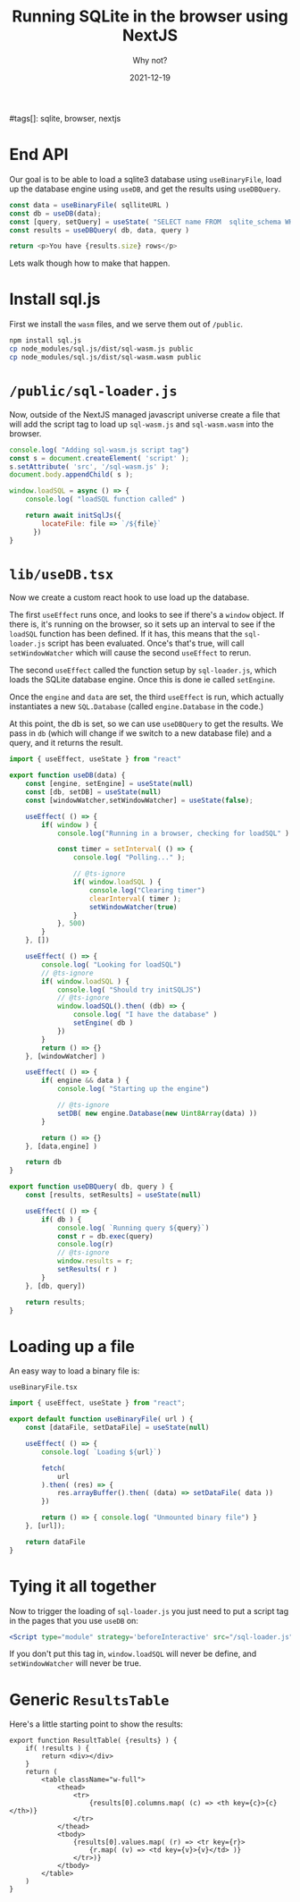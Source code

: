#+title: Running SQLite in the browser using NextJS
#+subtitle: Why not?
#tags[]: sqlite, browser, nextjs
#+date: 2021-12-19

* End API

Our goal is to be able to load a sqlite3 database using =useBinaryFile=,
load up the database engine using =useDB=, and get the results using
=useDBQuery=.

#+begin_src typescript
  const data = useBinaryFile( sqlliteURL )
  const db = useDB(data);
  const [query, setQuery] = useState( "SELECT name FROM  sqlite_schema WHERE type ='table' AND name NOT LIKE 'sqlite_%';" )
  const results = useDBQuery( db, data, query )

  return <p>You have {results.size} rows</p>
#+end_src

Lets walk though how to make that happen.

* Install sql.js

First we install the =wasm= files, and we serve them out of =/public=.

#+begin_src bash
  npm install sql.js
  cp node_modules/sql.js/dist/sql-wasm.js public
  cp node_modules/sql.js/dist/sql-wasm.wasm public
#+end_src

* =/public/sql-loader.js=

Now, outside of the NextJS managed javascript universe create a file
that will add the script tag to load up =sql-wasm.js= and =sql-wasm.wasm=
into the browser.

#+begin_src javascript
  console.log( "Adding sql-wasm.js script tag")
  const s = document.createElement( 'script' );
  s.setAttribute( 'src', '/sql-wasm.js' );
  document.body.appendChild( s );

  window.loadSQL = async () => {
      console.log( "loadSQL function called" )

      return await initSqlJs({
          locateFile: file => `/${file}`
        })
  }
#+end_src

* =lib/useDB.tsx=

Now we create a custom react hook to use load up the database.

The first =useEffect= runs once, and looks to see if there's a =window=
object.  If there is, it's running on the browser, so it sets up an
interval to see if the =loadSQL= function has been defined.  If it has,
this means that the =sql-loader.js= script has been evaluated.  Once's
that's true, will call =setWindowWatcher= which will cause the second
=useEffect= to rerun.

The second =useEffect= called the function setup by =sql-loader.js=, which
loads the SQLite database engine.  Once this is done ie called
=setEngine=.

Once the =engine= and =data= are set, the third =useEffect= is run, which
actually instantiates a new =SQL.Database= (called =engine.Database= in
the code.)

At this point, the db is set, so we can use =useDBQuery= to get the
results.  We pass in =db= (which will change if we switch to a new
database file) and a query, and it returns the result.

#+begin_src typescript
  import { useEffect, useState } from "react"

  export function useDB(data) {
      const [engine, setEngine] = useState(null)
      const [db, setDB] = useState(null)
      const [windowWatcher,setWindowWatcher] = useState(false);

      useEffect( () => {
          if( window ) {
              console.log("Running in a browser, checking for loadSQL" )
        
              const timer = setInterval( () => {
                  console.log( "Polling..." );

                  // @ts-ignore
                  if( window.loadSQL ) {
                      console.log("Clearing timer")
                      clearInterval( timer );
                      setWindowWatcher(true)
                  }
              }, 500)
          }
      }, [])

      useEffect( () => {
          console.log( "Looking for loadSQL")
          // @ts-ignore
          if( window.loadSQL ) {
              console.log( "Should try initSQLJS")
              // @ts-ignore
              window.loadSQL().then( (db) => {
                  console.log( "I have the database" )
                  setEngine( db )
              })
          }
          return () => {}
      }, [windowWatcher] )
    
      useEffect( () => {
          if( engine && data ) {
              console.log( "Starting up the engine")

              // @ts-ignore
              setDB( new engine.Database(new Uint8Array(data) ))
          }

          return () => {}
      }, [data,engine] )

      return db
  }

  export function useDBQuery( db, query ) {
      const [results, setResults] = useState(null)

      useEffect( () => {
          if( db ) {
              console.log( `Running query ${query}`)
              const r = db.exec(query)
              console.log(r)
              // @ts-ignore
              window.results = r;
              setResults( r )
          }
      }, [db, query])

      return results;
  }
#+end_src

* Loading up a file

An easy way to load a binary file is:

=useBinaryFile.tsx=
#+begin_src javascript
  import { useEffect, useState } from "react";

  export default function useBinaryFile( url ) {
      const [dataFile, setDataFile] = useState(null)

      useEffect( () => {
          console.log( `Loading ${url}`)

          fetch(
              url
          ).then( (res) => {
              res.arrayBuffer().then( (data) => setDataFile( data ))
          })

          return () => { console.log( "Unmounted binary file") }
      }, [url]);

      return dataFile
  }
#+end_src

* Tying it all together

Now to trigger the loading of =sql-loader.js= you just need to put a
script tag in the pages that you use =useDB= on:

#+begin_src jsx
    <Script type="module" strategy='beforeInteractive' src="/sql-loader.js"/>
#+end_src

If you don't put this tag in, =window.loadSQL= will never be define, and
=setWindowWatcher= will never be true.

* Generic =ResultsTable=
Here's a little starting point to show the results:

#+begin_src rjsx
  export function ResultTable( {results} ) {
      if( !results ) {
          return <div></div>
      }
      return (
          <table className="w-full">
              <thead>
                  <tr>
                      {results[0].columns.map( (c) => <th key={c}>{c}</th>)}
                  </tr>
              </thead>
              <tbody>
                  {results[0].values.map( (r) => <tr key={r}>
                      {r.map( (v) => <td key={v}>{v}</td> )}
                  </tr>)}
              </tbody>
          </table>
      )
  }
#+end_src

